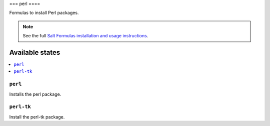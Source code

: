 ===
perl
====

Formulas to install Perl packages.

.. note::

    See the full `Salt Formulas installation and usage instructions
    <http://docs.saltstack.com/topics/conventions/formulas.html>`_.

Available states
================

.. contents::
    :local:

``perl``
--------

Installs the perl package.

``perl-tk``
-----------

Install the perl-tk package.
